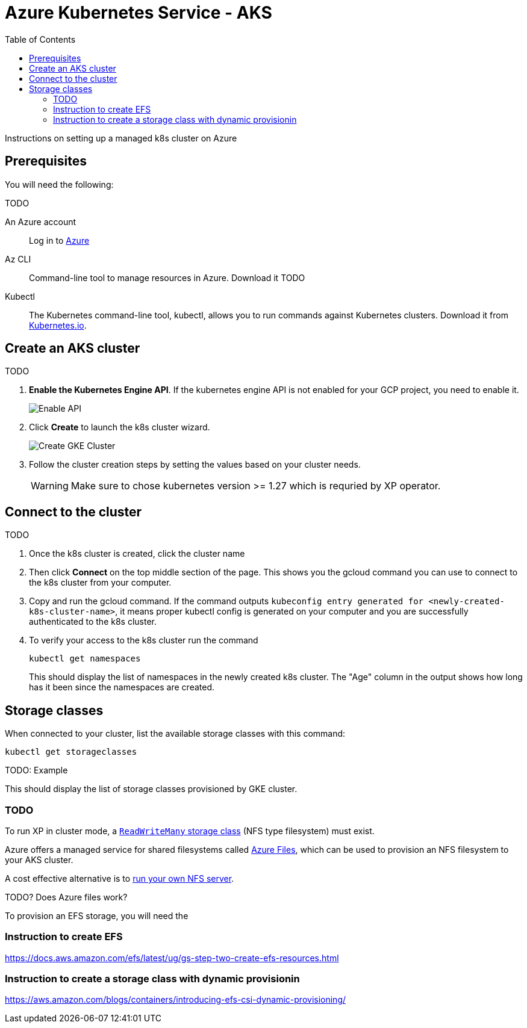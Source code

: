 = Azure Kubernetes Service - AKS
:toc: right
:imagesdir: images
:experimental:

Instructions on setting up a managed k8s cluster on Azure

== Prerequisites

You will need the following:

TODO

An Azure account:: Log in to https://portal.azure.com/[Azure]

Az CLI:: Command-line tool to manage resources in Azure. Download it TODO

Kubectl:: The Kubernetes command-line tool, kubectl, allows you to run commands against Kubernetes clusters. Download it from https://kubernetes.io/docs/tasks/tools/install-kubectl/[Kubernetes.io].


== Create an AKS cluster

TODO

. *Enable the Kubernetes Engine API*. If the kubernetes engine API is not enabled for your GCP project, you need to enable it. 
+
image::../images/gkeEnablek8sapi.png[Enable API]
+
. Click btn:[Create] to launch the k8s cluster wizard. 
+
image::../images/gkeCreateClusterPage.png[Create GKE Cluster]
+
. Follow the cluster creation steps by setting the values based on your cluster needs. 
+
WARNING: Make sure to chose kubernetes version >= 1.27 which is requried by XP operator.


== Connect to the cluster

TODO

. Once the k8s cluster is created, click the cluster name
. Then click btn:[Connect] on the top middle section of the page. This shows you the gcloud command you can use to connect to the k8s cluster from your computer.
. Copy and run the gcloud command. If the command outputs `kubeconfig entry generated for <newly-created-k8s-cluster-name>`, it means proper kubectl config is generated on your computer and you are successfully authenticated to the k8s cluster. 
. To verify your access to the k8s cluster run the command
+
[source,terminal]
----
kubectl get namespaces
----
+
This should display the list of namespaces in the newly created k8s cluster. The "Age" column in the output shows how long has it been since the namespaces are created. 


== Storage classes

When connected to your cluster, list the available storage classes with this command:

[source,terminal]
----
kubectl get storageclasses
----

TODO: Example

This should display the list of storage classes provisioned by GKE cluster.

=== TODO

To run XP in cluster mode, a <<../storage-classes#, `ReadWriteMany` storage class>> (NFS type filesystem) must exist.

Azure offers a managed service for shared filesystems called https://azure.microsoft.com/en-us/products/storage/files[Azure Files^], which can be used to provision an NFS filesystem to your AKS cluster. 

A cost effective alternative is to <<nfs#, run your own NFS server>>. 


TODO? Does Azure files work?


To provision an EFS storage, you will need the

=== Instruction to create EFS
https://docs.aws.amazon.com/efs/latest/ug/gs-step-two-create-efs-resources.html

=== Instruction to create a storage class with dynamic provisionin
https://aws.amazon.com/blogs/containers/introducing-efs-csi-dynamic-provisioning/
 
----



